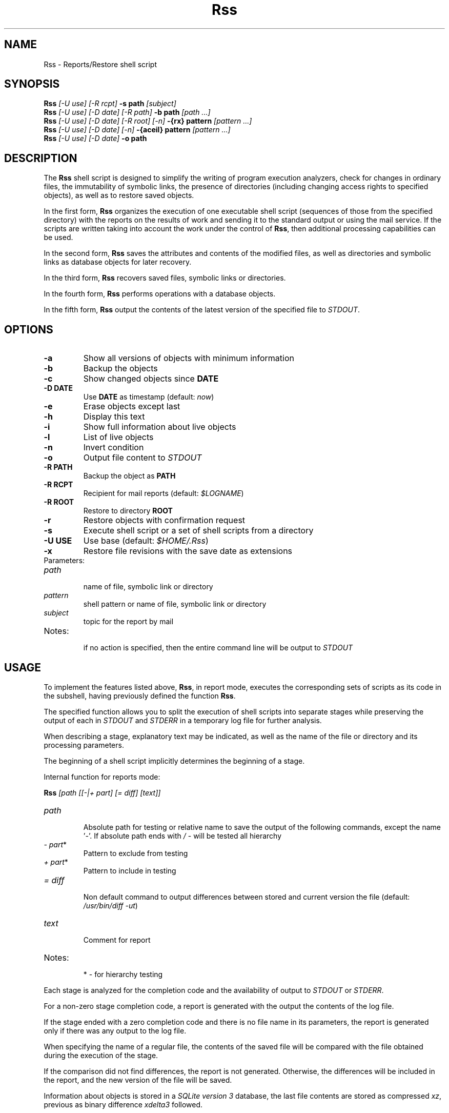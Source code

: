 .TH Rss 1 2019 1.19.2
.SH NAME
Rss - Reports/Restore shell script
.SH SYNOPSIS
.B Rss
.I [-U use] [-R rcpt]
.B -s path
.I [subject]
.br
.B Rss
.I [-U use] [-D date] [-R path]
.B \-b path
.I [path ...]
.br
.B Rss
.I [-U use] [-D date] [-R root] [-n]
.B -{rx} pattern
.I [pattern ...]
.br
.B Rss
.I [-U use] [-D date] [-n]
.B -{aceil} pattern
.I [pattern ...]
.br
.B Rss
.I [-U use] [-D date]
.B -o path
.SH DESCRIPTION
The
.B Rss
shell script is designed to simplify the writing of program execution analyzers,
check for changes in ordinary files, the immutability of symbolic links,
the presence of directories (including changing access rights to specified
objects), as well as to restore saved objects.

In the first form,
.B Rss
organizes the execution of one executable shell script
(sequences of those from the specified directory) with the reports on
the results of work and sending it to the standard output or using
the mail service.
If the scripts are written taking into account the work under the control of
.BR Rss ,
then additional processing capabilities can be used.

In the second form,
.B Rss
saves the attributes and contents of the modified files, as well as directories
and symbolic links as database objects for later recovery.

In the third form,
.B Rss
recovers saved files, symbolic links or directories.

In the fourth form,
.B Rss
performs operations with a database objects.

In the fifth form,
.B Rss
output the contents of the latest version of the specified file to \fISTDOUT\fR.
.SH OPTIONS
.TP
.B -a
Show all versions of objects with minimum information
.TP
.B -b
Backup the objects
.TP
.B -c
Show changed objects since
.B DATE
.TP
.B -D DATE
Use
.B DATE
as timestamp (default:
.IR now )
.TP
.B -e
Erase objects except last
.TP
.B -h
Display this text
.TP
.B -i
Show full information about live objects
.TP
.B -l
List of live objects
.TP
.B -n
Invert condition
.TP
.B -o
Output file content to
.I STDOUT
.TP
.B -R PATH
Backup the object as
.B PATH
.TP
.B -R RCPT
Recipient for mail reports (default:
.IR $LOGNAME )
.TP
.B -R ROOT
Restore to directory
.B ROOT
.TP
.B -r
Restore objects with confirmation request
.TP
.B -s
Execute shell script or a set of shell scripts from a directory
.TP
.B -U USE
Use base (default:
.IR $HOME/.Rss )
.TP
.B -x
Restore file revisions with the save date as extensions
.TP
Parameters:
.TP
.I path
.br
name of file, symbolic link or directory
.TP
.I pattern
shell pattern or name of file, symbolic link or directory
.TP
.I subject
topic for the report by mail
.TP
Notes:
.br
if no action is specified, then the entire command line will be output to
.I STDOUT
.SH USAGE
To implement the features listed above,
.BR Rss ,
in report mode, executes the corresponding sets of scripts as its code
in the subshell, having previously defined the function
.BR Rss .

The specified function allows you to split the execution of shell scripts
into separate stages while preserving the output of each in
.I STDOUT
and
.I STDERR
in a temporary log file for further analysis.

When describing a stage, explanatory text may be indicated, as well as the name of the file or directory and its processing parameters.

The beginning of a shell script implicitly determines the beginning of a stage.

Internal function for reports mode:

.B Rss
.I [path [[-|+ part] [= diff] [text]]
.TP
.I path
.br
Absolute path for testing or relative name to save the output of the
following commands, except the name '\fI-\fR'. If absolute path ends with
.I /
- will be tested all hierarchy
.TP
.IR -\ part *
Pattern to exclude from testing
.TP
.IR +\ part *
Pattern to include in testing
.TP
.I = diff
.br
Non default command to output differences between stored and current
version the file (default: \fI/usr/bin/diff -ut\fR)
.TP
.I text
.br
Comment for report
.TP
Notes:
.br
*  - for hierarchy testing
.PP
Each stage is analyzed for the completion code and the availability of
output to
.I STDOUT
or
.IR STDERR .

For a non-zero stage completion code, a report is generated with the output
the contents of the log file.

If the stage ended with a zero completion code and there is no file name in its
parameters, the report is generated only if there was any output to the
log file.

When specifying the name of a regular file, the contents of the saved file
will be compared with the file obtained during the execution of the stage.

If the comparison did not find differences, the report is not generated.
Otherwise, the differences will be included in the report, and the new
version of the file will be saved.

Information about objects is stored in a
.IR SQLite\ version\ 3
database, the last file contents are stored as compressed
.IR xz ,
previous as binary difference 
.I xdelta3
followed.
.SH EXAMPLES
.B 1.
Run the script \fI./check\fR, send reports on its work by mail to the address
\fIadmin@domain.tld\fR with the subject "\fITest\fR":

 $ Rss -R admin@domain.tld -s ./check Test

.B 2.
Show full information about all saved objects:

 $ Rss -i "*"

.B 3.
Objects recovery for template \fI/etc/*\fR to the \fIrestore\fR directory:

 $ Rss -R restore -rn "/etc/*"

.B 4.
Sample shell script for common admin tasks using \fBRss\fR:

 #!/bin/sh
 # 1. Log file analysis
 Rss - Messages in /var/log/messages for yesterday
   sed "/^$(TZ=UTC+24 /bin/date '+%b %e')/!d" /var/log/messages
 # 2. Comparison of the current state of the system with the previous
 Rss tmp/ifconfig = 'diff -t' Changes in network interface settings
   ifconfig -a
 # 3. File verification, backup if changed
 Rss /etc/hosts = "diff -U0"
 Rss /etc/localtime Check timezone
 Rss /etc/ssh/ - moduli
   cmp_shadow() {
     /usr/bin/diff -U0 "$1" "$2" |
       /bin/sed 's/^\\(\.[^:\ ]*:\\)[^:]*/\1(password)/;$q 1'
   }
 Rss /etc/shadow = cmp_shadow
 # 4. Final operations

Execution (run as in example 1):

1.\ If \fIsed\fR output is not empty, it is included in the report,
with the specified header. Otherwise, the report is not generated.

2.\ If, when comparing the saved with the curren output of \fIifconfig -a\fR,
\fIdiff -t\fR does not return 0, then result of the comparison with the
specified header is include in the report, and the output save in
\fItmp/ifconfig\fR file in the storage database.
Otherwise, the report is not generated.

3.\ Regular files check for differences regarding backup copies of
in the storage database and not empty comparison results to display
individual reports. If the title text is not specified, use the default one.
Modified files save. Wherein:
.RE
-\ file \fI/etc/hosts\fR check for changes regarding saved with \fIdiff -U0\fR;
.RE
-\ recursively bypass the \fI/etc/ssh\fR directory hierarchy and check for
changes. Do not check files that fall under the \fImoduli\fR template;
.RE
-\ checking the \fI/etc/shadow\fR file on changes using the function
\fIcmp_shadow\fR.

4.\ Create a report if there are changed objects in the storage database.

.SH EXIT STATUS
.B 0
- successful completion.
.br
.B 1
- error termination.
.SH ENVIRONMENT
.TP
.B HOME
user's home directory.
.TP
.B LOGNAME
user's login name.
.TP
.B TMPDIR
directory for temporary data created at runtime.
.SH FILES
.TP
.I $HOME/.Rss
default storage database.
.SH SEE ALSO
.BR sqlite3 (1),
.BR xdelta3 (1),
.BR xz (1).
.SH REPORTING BUGS
Report any errors to the author below.
.SH AUTHOR
Roman Oreshnikov <r.oreshnikov@gmail.com>.
.SH COPYRIGHT
Copyright 2007-2019 by Roman Oreshnikov
